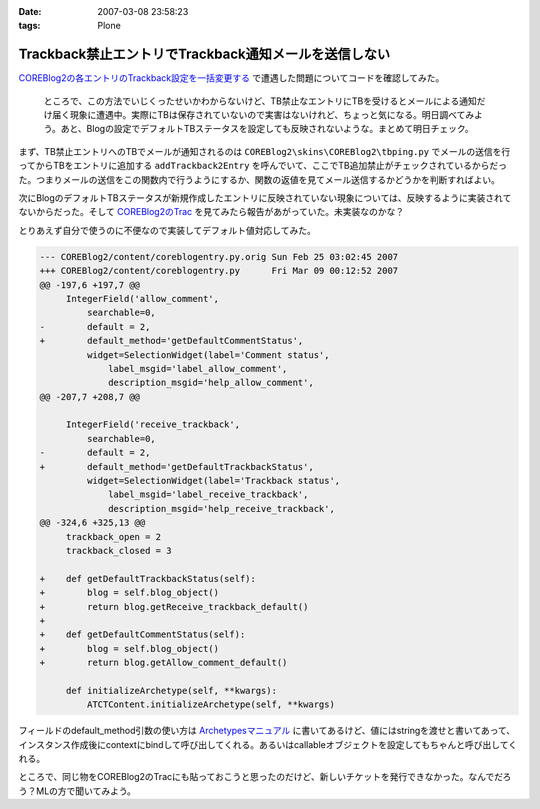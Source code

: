 :date: 2007-03-08 23:58:23
:tags: Plone

=================================================================
Trackback禁止エントリでTrackback通知メールを送信しない
=================================================================

`COREBlog2の各エントリのTrackback設定を一括変更する`__ で遭遇した問題についてコードを確認してみた。

.. __: http://www.freia.jp/taka/blog/410

.. epigraph::

  ところで、この方法でいじくったせいかわからないけど、TB禁止なエントリにTBを受けるとメールによる通知だけ届く現象に遭遇中。実際にTBは保存されていないので実害はないけれど、ちょっと気になる。明日調べてみよう。あと、Blogの設定でデフォルトTBステータスを設定しても反映されないような。まとめて明日チェック。

まず、TB禁止エントリへのTBでメールが通知されるのは ``COREBlog2\skins\COREBlog2\tbping.py`` でメールの送信を行ってからTBをエントリに追加する ``addTrackback2Entry`` を呼んでいて、ここでTB追加禁止がチェックされているからだった。つまりメールの送信をこの関数内で行うようにするか、関数の返値を見てメール送信するかどうかを判断すればよい。

次にBlogのデフォルトTBステータスが新規作成したエントリに反映されていない現象については、反映するように実装されてないからだった。そして `COREBlog2のTrac`_ を見てみたら報告があがっていた。未実装なのかな？

.. _`COREBlog2のTrac`: http://coreblog.org/trac/coreblog2/ticket/50


.. :extend type: text/x-rst
.. :extend:

とりあえず自分で使うのに不便なので実装してデフォルト値対応してみた。

.. code-block:: python

    --- COREBlog2/content/coreblogentry.py.orig	Sun Feb 25 03:02:45 2007
    +++ COREBlog2/content/coreblogentry.py	Fri Mar 09 00:12:52 2007
    @@ -197,6 +197,7 @@
         IntegerField('allow_comment',
             searchable=0,
    -        default = 2,
    +        default_method='getDefaultCommentStatus',
             widget=SelectionWidget(label='Comment status',
                 label_msgid='label_allow_comment',
                 description_msgid='help_allow_comment',
    @@ -207,7 +208,7 @@
     
         IntegerField('receive_trackback',
             searchable=0,
    -        default = 2,
    +        default_method='getDefaultTrackbackStatus',
             widget=SelectionWidget(label='Trackback status',
                 label_msgid='label_receive_trackback',
                 description_msgid='help_receive_trackback',
    @@ -324,6 +325,13 @@
         trackback_open = 2
         trackback_closed = 3
     
    +    def getDefaultTrackbackStatus(self):
    +        blog = self.blog_object()
    +        return blog.getReceive_trackback_default()
    +
    +    def getDefaultCommentStatus(self):
    +        blog = self.blog_object()
    +        return blog.getAllow_comment_default()
     
         def initializeArchetype(self, **kwargs):
             ATCTContent.initializeArchetype(self, **kwargs)

フィールドのdefault_method引数の使い方は `Archetypesマニュアル`_ に書いてあるけど、値にはstringを渡せと書いてあって、インスタンス作成後にcontextにbindして呼び出してくれる。あるいはcallableオブジェクトを設定してもちゃんと呼び出してくれる。

ところで、同じ物をCOREBlog2のTracにも貼っておこうと思ったのだけど、新しいチケットを発行できなかった。なんでだろう？MLの方で聞いてみよう。

.. _`Archetypesマニュアル`: http://plone.org/documentation/manual/archetypes-developer-manual/fields/fields-reference

